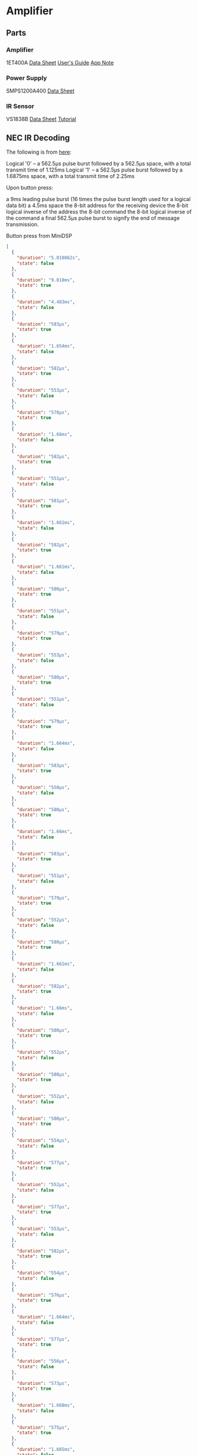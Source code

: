 * Amplifier
** Parts
*** Amplifier
1ET400A
[[./doc/1ET400A - Data Sheet (1.00).pdf][Data Sheet]]
[[./doc/EVAL1 - Users Guide (1.25).pdf][User's Guide]]
[[./doc/EVAL1-SMPS1200A400 - App Note (1.00).pdf][App Note]]
*** Power Supply
SMPS1200A400
[[./doc/datasheet_hypex_SMPS1200_datasheet.pdf][Data Sheet]]
*** IR Sensor
VS1838B
[[./doc/VS1838-Infrared-Receiver-datasheet.pdf][Data Sheet]]
[[https://electronoobs.com/eng_arduino_tut34][Tutorial]]
** NEC IR Decoding

The following is from [[https://techdocs.altium.com/display/FPGA/NEC+Infrared+Transmission+Protocol][here]]:

    Logical '0' – a 562.5µs pulse burst followed by a 562.5µs space, with a total transmit time of 1.125ms
    Logical '1' – a 562.5µs pulse burst followed by a 1.6875ms space, with a total transmit time of 2.25ms

Upon button press:

    a 9ms leading pulse burst (16 times the pulse burst length used for a logical data bit)
    a 4.5ms space
    the 8-bit address for the receiving device
    the 8-bit logical inverse of the address
    the 8-bit command
    the 8-bit logical inverse of the command
    a final 562.5µs pulse burst to signify the end of message transmission.

Button press from MiniDSP
#+begin_src json
  [
    {
      "duration": "5.010062s",
      "state": false
    },
    {
      "duration": "9.018ms",
      "state": true
    },
    {
      "duration": "4.483ms",
      "state": false
    },
    {
      "duration": "583µs",
      "state": true
    },
    {
      "duration": "1.654ms",
      "state": false
    },
    {
      "duration": "582µs",
      "state": true
    },
    {
      "duration": "553µs",
      "state": false
    },
    {
      "duration": "578µs",
      "state": true
    },
    {
      "duration": "1.66ms",
      "state": false
    },
    {
      "duration": "582µs",
      "state": true
    },
    {
      "duration": "551µs",
      "state": false
    },
    {
      "duration": "581µs",
      "state": true
    },
    {
      "duration": "1.661ms",
      "state": false
    },
    {
      "duration": "582µs",
      "state": true
    },
    {
      "duration": "1.661ms",
      "state": false
    },
    {
      "duration": "580µs",
      "state": true
    },
    {
      "duration": "551µs",
      "state": false
    },
    {
      "duration": "579µs",
      "state": true
    },
    {
      "duration": "553µs",
      "state": false
    },
    {
      "duration": "580µs",
      "state": true
    },
    {
      "duration": "551µs",
      "state": false
    },
    {
      "duration": "579µs",
      "state": true
    },
    {
      "duration": "1.664ms",
      "state": false
    },
    {
      "duration": "583µs",
      "state": true
    },
    {
      "duration": "550µs",
      "state": false
    },
    {
      "duration": "580µs",
      "state": true
    },
    {
      "duration": "1.66ms",
      "state": false
    },
    {
      "duration": "583µs",
      "state": true
    },
    {
      "duration": "551µs",
      "state": false
    },
    {
      "duration": "579µs",
      "state": true
    },
    {
      "duration": "552µs",
      "state": false
    },
    {
      "duration": "580µs",
      "state": true
    },
    {
      "duration": "1.661ms",
      "state": false
    },
    {
      "duration": "582µs",
      "state": true
    },
    {
      "duration": "1.66ms",
      "state": false
    },
    {
      "duration": "580µs",
      "state": true
    },
    {
      "duration": "552µs",
      "state": false
    },
    {
      "duration": "580µs",
      "state": true
    },
    {
      "duration": "552µs",
      "state": false
    },
    {
      "duration": "580µs",
      "state": true
    },
    {
      "duration": "554µs",
      "state": false
    },
    {
      "duration": "577µs",
      "state": true
    },
    {
      "duration": "552µs",
      "state": false
    },
    {
      "duration": "577µs",
      "state": true
    },
    {
      "duration": "553µs",
      "state": false
    },
    {
      "duration": "582µs",
      "state": true
    },
    {
      "duration": "554µs",
      "state": false
    },
    {
      "duration": "576µs",
      "state": true
    },
    {
      "duration": "1.664ms",
      "state": false
    },
    {
      "duration": "577µs",
      "state": true
    },
    {
      "duration": "556µs",
      "state": false
    },
    {
      "duration": "573µs",
      "state": true
    },
    {
      "duration": "1.668ms",
      "state": false
    },
    {
      "duration": "575µs",
      "state": true
    },
    {
      "duration": "1.665ms",
      "state": false
    },
    {
      "duration": "578µs",
      "state": true
    },
    {
      "duration": "1.664ms",
      "state": false
    },
    {
      "duration": "575µs",
      "state": true
    },
    {
      "duration": "1.668ms",
      "state": false
    },
    {
      "duration": "572µs",
      "state": true
    },
    {
      "duration": "1.669ms",
      "state": false
    },
    {
      "duration": "553µs",
      "state": true
    },
    {
      "duration": "1.687ms",
      "state": false
    },
    {
      "duration": "551µs",
      "state": true
    },
    {
      "duration": "582µs",
      "state": false
    },
    {
      "duration": "551µs",
      "state": true
    },
    {
      "duration": "1.689ms",
      "state": false
    },
    {
      "duration": "551µs",
      "state": true
    },
    {
      "duration": "39.944ms",
      "state": false
    },
    {
      "duration": "9.035ms",
      "state": true
    },
    {
      "duration": "2.231ms",
      "state": false
    },
    {
      "duration": "585µs",
      "state": true
    }
  ]
#+end_src

